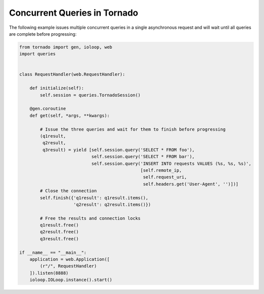 Concurrent Queries in Tornado
=============================
The following example issues multiple concurrent queries in a single asynchronous
request and will wait until all queries are complete before progressing:

.. code:: python

    from tornado import gen, ioloop, web
    import queries


    class RequestHandler(web.RequestHandler):

        def initialize(self):
            self.session = queries.TornadoSession()

        @gen.coroutine
        def get(self, *args, **kwargs):

            # Issue the three queries and wait for them to finish before progressing
            (q1result,
             q2result,
             q3result) = yield [self.session.query('SELECT * FROM foo'),
                                self.session.query('SELECT * FROM bar'),
                                self.session.query('INSERT INTO requests VALUES (%s, %s, %s)',
                                                   [self.remote_ip,
                                                    self.request_uri,
                                                    self.headers.get('User-Agent', '')])]
            # Close the connection
            self.finish({'q1result': q1result.items(),
                         'q2result': q2result.items()})

            # Free the results and connection locks
            q1result.free()
            q2result.free()
            q3result.free()

    if __name__ == "__main__":
        application = web.Application([
            (r"/", RequestHandler)
        ]).listen(8888)
        ioloop.IOLoop.instance().start()
